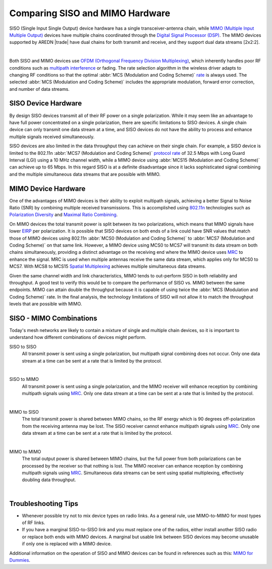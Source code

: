 ================================
Comparing SISO and MIMO Hardware
================================

SISO (Single Input Single Output) device hardware has a single transceiver-antenna chain, while `MIMO (Multiple Input Multiple Output) <https://en.wikipedia.org/wiki/MIMO>`_ devices have multiple chains coordinated through the `Digital Signal Processor (DSP) <https://en.wikipedia.org/wiki/Digital_signal_processor>`_. The MIMO devices supported by AREDN |trade| have dual chains for both transmit and receive, and they support dual data streams [2x2:2].

.. image:: _images/siso-mimo-overview.png
   :alt:  SISO and MIMO radio chains
   :align: center

|

Both SISO and MIMO devices use `OFDM (Orthogonal Frequency Division Multiplexing) <https://en.wikipedia.org/wiki/Orthogonal_frequency-division_multiplexing>`_, which inherently handles poor RF conditions such as `multipath interference <https://en.wikipedia.org/wiki/Multipath_propagation#Interference>`_ or fading. The rate selection algorithm in the wireless driver adapts to changing RF conditions so that the optimal :abbr:`MCS (Modulation and Coding Scheme)` `rate <https://en.wikipedia.org/wiki/IEEE_802.11n-2009#Data_rates>`_ is always used. The selected :abbr:`MCS (Modulation and Coding Scheme)` includes the appropriate modulation, forward error correction, and number of data streams.

SISO Device Hardware
--------------------

By design SISO devices transmit all of their RF power on a single polarization. While it may seem like an advantage to have full power concentrated on a single polarization, there are specific limitations to SISO devices. A single chain device can only transmit one data stream at a time, and SISO devices do not have the ability to process and enhance multiple signals received simultaneously.

SISO devices are also limited in the data throughput they can achieve on their single chain. For example, a SISO device is limited to the 802.11n :abbr:`MCS7 (Modulation and Coding Scheme)` `protocol rate <https://en.wikipedia.org/wiki/IEEE_802.11n-2009#Data_rates>`_ of 32.5 Mbps with Long Guard Interval (LGI) using a 10 MHz channel width, while a MIMO device using :abbr:`MCS15 (Modulation and Coding Scheme)` can achieve up to 65 Mbps. In this regard SISO is at a definite disadvantage since it lacks sophisticated signal combining and the multiple simultaneous data streams that are possible with MIMO.

MIMO Device Hardware
--------------------

One of the advantages of MIMO devices is their ability to exploit multipath signals, achieving a better Signal to Noise Ratio (SNR) by combining multiple received transmissions. This is accomplished using `802.11n <https://en.wikipedia.org/wiki/IEEE_802.11n-2009>`_ technologies such as `Polarization Diversity <https://en.wikipedia.org/wiki/Diversity_scheme>`_ and `Maximal Ratio Combining <https://en.wikipedia.org/wiki/Maximal-ratio_combining>`_.

On MIMO devices the total transmit power is split between its two polarizations, which means that MIMO signals have lower `EIRP <https://en.wikipedia.org/wiki/Effective_radiated_power>`_ per polarization. It is possible that SISO devices on both ends of a link could have SNR values that match those of MIMO devices using 802.11n :abbr:`MCS0 (Modulation and Coding Scheme)` to :abbr:`MCS7 (Modulation and Coding Scheme)` on that same link. However, a MIMO device using MCS0 to MCS7 will transmit its data stream on both chains simultaneously, providing a distinct advantage on the receiving end where the MIMO device uses `MRC <https://en.wikipedia.org/wiki/Maximal-ratio_combining>`_ to enhance the signal. MRC is used when multiple antennas receive the same data stream, which applies only for MCS0 to MCS7. With MCS8 to MCS15 `Spatial Multiplexing <https://en.wikipedia.org/wiki/Spatial_multiplexing>`_ achieves multiple simultaneous data streams.

Given the same channel width and link characteristics, MIMO tends to out-perform SISO in both reliability and throughput. A good test to verify this would be to compare the performance of SISO vs. MIMO between the same endpoints. MIMO can attain double the throughput because it is capable of using twice the :abbr:`MCS (Modulation and Coding Scheme)` rate. In the final analysis, the technology limitations of SISO will not allow it to match the throughput levels that are possible with MIMO.

SISO - MIMO Combinations
------------------------

Today's mesh networks are likely to contain a mixture of single and multiple chain devices, so it is important to understand how different combinations of devices might perform.

SISO to SISO
  All transmit power is sent using a single polarization, but multipath signal combining does not occur. Only one data stream at a time can be sent at a rate that is limited by the protocol.

.. image:: _images/siso-siso.png
   :alt:  SISO to SISO
   :align: center

|

SISO to MIMO
  All transmit power is sent using a single polarization, and the MIMO receiver will enhance reception by combining multipath signals using `MRC <https://en.wikipedia.org/wiki/Maximal-ratio_combining>`_. Only one data stream at a time can be sent at a rate that is limited by the protocol.

.. image:: _images/siso-mimo.png
   :alt:  SISO to MIMO
   :align: center

|

MIMO to SISO
  The total transmit power is shared between MIMO chains, so the RF energy which is 90 degrees off-polarization from the receiving antenna may be lost. The SISO receiver cannot enhance multipath signals using `MRC <https://en.wikipedia.org/wiki/Maximal-ratio_combining>`_. Only one data stream at a time can be sent at a rate that is limited by the protocol.

.. image:: _images/mimo-siso.png
   :alt:  MIMO to SISO
   :align: center

|

MIMO to MIMO
  The total output power is shared between MIMO chains, but the full power from both polarizations can be processed by the receiver so that nothing is lost. The MIMO receiver can enhance reception by combining multipath signals using `MRC <https://en.wikipedia.org/wiki/Maximal-ratio_combining>`_. Simultaneous data streams can be sent using spatial multiplexing, effectively doubling data throughput.

.. image:: _images/mimo-mimo.png
   :alt:  MIMO to MIMO
   :align: center

|

Troubleshooting Tips
--------------------

- Whenever possible try not to mix device types on radio links. As a general rule, use MIMO-to-MIMO for most types of RF links.

- If you have a marginal SISO-to-SISO link and you must replace one of the radios, either install another SISO radio or replace both ends with MIMO devices. A marginal but usable link between SISO devices may become unusable if only one is replaced with a MIMO device.

Additional information on the operation of SISO and MIMO devices can be found in references such as this: `MIMO for Dummies <https://www.halper.in//pubs/mimo_for_dummies.pdf>`_.

